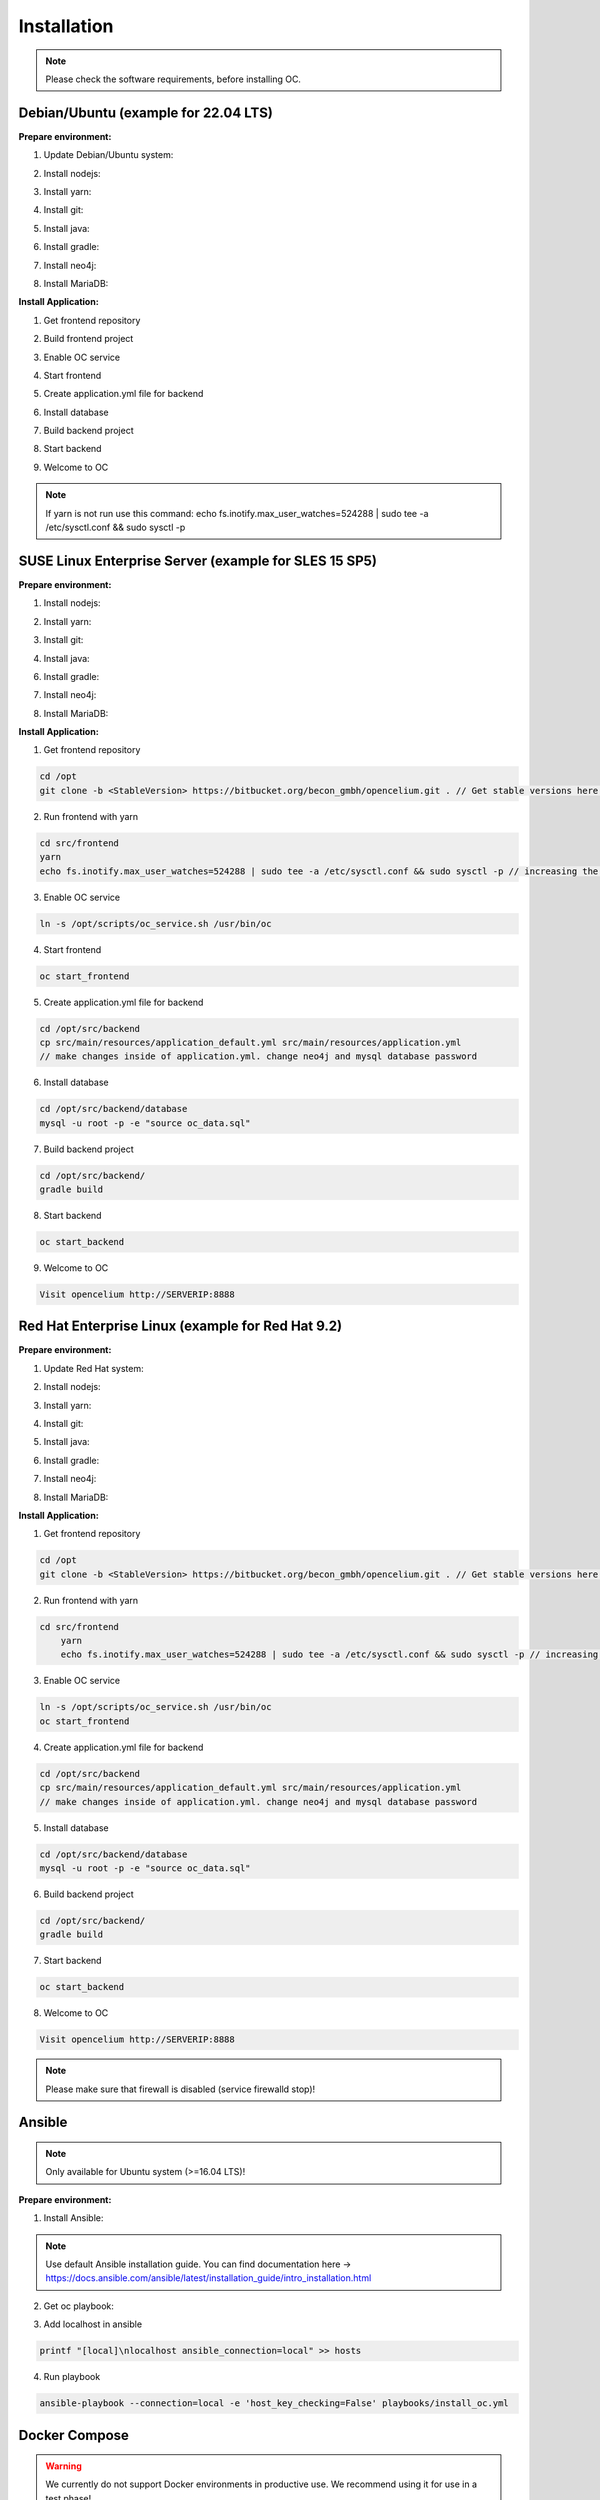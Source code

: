 ##################
Installation
##################

.. note::
	Please check the software requirements, before installing OC. 


Debian/Ubuntu (example for 22.04 LTS)
"""""""""""""""""
**Prepare environment:**

1. Update Debian/Ubuntu system:

.. code-block:: sh
	:linenos:

	apt update
	apt install unzip
	apt-get install libpng-dev libcurl4-gnutls-dev libexpat1-dev gettext libz-dev libssl-dev*

2. Install nodejs:

.. code-block:: sh
	:linenos:
	
	sudo apt install curl (if debian)
	curl -sL https://deb.nodesource.com/setup_20.x | sudo -E bash -
	apt-get install -y nodejs
	node -v // to check

3. Install yarn:

.. code-block:: sh
	:linenos:

	curl -sS https://dl.yarnpkg.com/debian/pubkey.gpg | sudo apt-key add -
	echo "deb https://dl.yarnpkg.com/debian/ stable main" | sudo tee /etc/apt/sources.list.d/yarn.list
	apt-get update && apt-get install yarn
	yarn -v // to check

4. Install git:

.. code-block:: sh
	:linenos:

	apt-get install git
	git --version // to check

5. Install java:

.. code-block:: sh
	:linenos:

    apt install openjdk-17-jdk
    apt install openjdk-17-jre (can be optional)
    java -version // to check

6. Install gradle:

.. code-block:: sh
	:linenos:
	
	apt-get install software-properties-common (if debian)
	add-apt-repository ppa:cwchien/gradle
	apt-get update
	apt upgrade gradle
	gradle -v // to check

7. Install neo4j:

.. code-block:: sh
	:linenos:

	wget -O - https://debian.neo4j.com/neotechnology.gpg.key | sudo apt-key add -
	echo 'deb https://debian.neo4j.com stable latest' | sudo tee -a /etc/apt/sources.list.d/neo4j.list
	apt update
	apt install install neo4j=1:5.7.0
    /usr/bin/neo4j-admin dbms set-initial-password secret1234 // change password if you want
    service neo4j status  // to check
    service neo4j restart
    systemctl enable neo4j

8. Install MariaDB:

.. code-block:: sh
	:linenos:

	apt install mariadb-server mariadb-client
	mysql_secure_installation // set password
	mysql -u root -e "ALTER USER 'root'@'localhost' IDENTIFIED BY 'root';"  // change password if you want
	mysql --version // to check

**Install Application:**

1. Get frontend repository

.. code-block:: sh
	:linenos:

	cd /opt
	git clone -b v3.2 https://github.com/opencelium/opencelium.git . // Get stable versions here https://github.com/opencelium/opencelium/tags

2. Build frontend project

.. code-block:: sh
	:linenos:

	cd src/frontend
	yarn
	echo fs.inotify.max_user_watches=524288 | sudo tee -a /etc/sysctl.conf && sudo sysctl -p // increasing the amount of inotify watchers	

3. Enable OC service

.. code-block:: sh
	:linenos:

    ln -s /opt/scripts/oc_service.sh /usr/bin/oc

4. Start frontend

.. code-block:: sh
	:linenos:

    oc start_frontend

5. Create application.yml file for backend

.. code-block:: sh
	:linenos:

	cd /opt/src/backend
	cp src/main/resources/application_default.yml src/main/resources/application.yml
	// make changes inside of application.yml. change neo4j and mysql database password

6. Install database 

.. code-block:: sh
	:linenos:

	cd /opt/src/backend/database
	mysql -u root -p -e "source oc_data.sql"

7. Build backend project

.. code-block:: sh
	:linenos:

	cd /opt/src/backend/
	gradle build

8. Start backend

.. code-block:: sh
	:linenos:

    oc start_backend

9. Welcome to OC

.. code-block:: sh
	:linenos:
	
	Visit opencelium http://SERVERIP:8888

.. note::
        If yarn is not run use this command: echo fs.inotify.max_user_watches=524288 | sudo tee -a /etc/sysctl.conf && sudo sysctl -p



SUSE Linux Enterprise Server (example for SLES 15 SP5)
"""""""""""""""""
**Prepare environment:**

1. Install nodejs:

.. code-block:: sh
	:linenos:
	
	zypper install nodejs20
	node -v

2. Install yarn:

.. code-block:: sh
	:linenos:

	sudo npm install yarn -g
	yarn -v // to check

3. Install git:

.. code-block:: sh
	:linenos:

	zypper install git
	git --version // to check

4. Install java:

.. code-block:: sh
	:linenos:

	zypper install java-17-openjdk
	java -version // to check

6. Install gradle:

.. code-block:: sh
	:linenos:
	
	cd /tmp
	wget https://services.gradle.org/distributions/gradle-7.4.2-all.zip
	mkdir /opt/gradle
	unzip -d /opt/gradle gradle-7.4.2-all.zip
	export PATH=$PATH:/opt/gradle/gradle-7.4.2/bin
	gradle -v // to check

7. Install neo4j:

.. code-block:: sh
	:linenos:

	zypper addrepo --refresh https://yum.neo4j.org/stable/5 neo4j-repository
	zypper refresh
	zypper install neo4j-5.7.0
	/usr/bin/neo4j-admin dbms set-initial-password secret1234 // change password if you want
	neo4j start
	neo4j status  // to check
	zypper install insserv
	systemctl enable neo4j

8. Install MariaDB:

.. code-block:: sh
	:linenos:

	zypper install mariadb mariadb-client
	rcmysql start
	mysql_secure_installation // set password	
	mysql --version // to check
	systemctl enable mariadb


**Install Application:**

1. Get frontend repository

.. code-block:: sh

	cd /opt
	git clone -b <StableVersion> https://bitbucket.org/becon_gmbh/opencelium.git . // Get stable versions here https://bitbucket.org/becon_gmbh/opencelium/downloads/?tab=tags

2. Run frontend with yarn

.. code-block:: sh

    cd src/frontend
    yarn
    echo fs.inotify.max_user_watches=524288 | sudo tee -a /etc/sysctl.conf && sudo sysctl -p // increasing the amount of inotify watchers

3. Enable OC service

.. code-block:: sh

    ln -s /opt/scripts/oc_service.sh /usr/bin/oc

4. Start frontend

.. code-block:: sh

    oc start_frontend

5. Create application.yml file for backend

.. code-block:: sh

	cd /opt/src/backend
	cp src/main/resources/application_default.yml src/main/resources/application.yml
	// make changes inside of application.yml. change neo4j and mysql database password

6. Install database 

.. code-block:: sh

	cd /opt/src/backend/database
	mysql -u root -p -e "source oc_data.sql"

7. Build backend project

.. code-block:: sh

	cd /opt/src/backend/
	gradle build

8. Start backend

.. code-block:: sh

    oc start_backend

9. Welcome to OC

.. code-block:: sh
	
	Visit opencelium http://SERVERIP:8888



Red Hat Enterprise Linux (example for Red Hat 9.2)
"""""""""""""""""
**Prepare environment:**

1. Update Red Hat system:

.. code-block:: sh
	:linenos:

	yum update

2. Install nodejs:

.. code-block:: sh
	:linenos:
	
	yum install -y gcc-c++ make
	curl -sL https://rpm.nodesource.com/setup_20.x | sudo -E bash -
	yum install nodejs
	node -v // to check

3. Install yarn:

.. code-block:: sh
	:linenos:

	curl --silent --location https://dl.yarnpkg.com/rpm/yarn.repo | sudo tee /etc/yum.repos.d/yarn.repo
	yum install yarn
	yarn -v // to check

4. Install git:

.. code-block:: sh
	:linenos:

	yum install git
	git --version // to check

5. Install java:

.. code-block:: sh
	:linenos:

	yum install java-17-openjdk.x86_64
	java -version // to check

6. Install gradle:

.. code-block:: sh
	:linenos:
	
	cd /tmp
	wget https://services.gradle.org/distributions/gradle-7.4.2-all.zip
	mkdir /opt/gradle
	unzip -d /opt/gradle gradle-7.4.2-all.zip
	export PATH=$PATH:/opt/gradle/gradle-7.4.2/bin
	gradle -v // to check

7. Install neo4j:

.. code-block:: sh
	:linenos:

	rpm --import https://debian.neo4j.com/neotechnology.gpg.key
	cat <<EOF>  /etc/yum.repos.d/neo4j.repo
				[neo4j]
				name=Neo4j RPM Repository
				baseurl=https://yum.neo4j.com/stable/5
				enabled=1
				gpgcheck=1
				EOF
	yum install neo4j-5.7.0-1
	/usr/bin/neo4j-admin set-initial-password secret1234 // change password if you want
	systemctl start neo4j
	systemctl enable neo4j	
	systemctl status neo4j // to check

8. Install MariaDB:

.. code-block:: sh
	:linenos:

	yum install mariadb-server
	root@shell>	systemctl start mariadb
	root@shell>	systemctl enable mariadb
	mysql_secure_installation // set password
	mysql --version // to check


**Install Application:**

1. Get frontend repository

.. code-block:: sh

	cd /opt
	git clone -b <StableVersion> https://bitbucket.org/becon_gmbh/opencelium.git . // Get stable versions here https://bitbucket.org/becon_gmbh/opencelium/downloads/?tab=tags

2. Run frontend with yarn

.. code-block:: sh

    cd src/frontend
	yarn
	echo fs.inotify.max_user_watches=524288 | sudo tee -a /etc/sysctl.conf && sudo sysctl -p // increasing the amount of inotify watchers

3. Enable OC service

.. code-block:: sh

    ln -s /opt/scripts/oc_service.sh /usr/bin/oc
    oc start_frontend


4. Create application.yml file for backend

.. code-block:: sh

	cd /opt/src/backend
	cp src/main/resources/application_default.yml src/main/resources/application.yml
	// make changes inside of application.yml. change neo4j and mysql database password

5. Install database 

.. code-block:: sh

	cd /opt/src/backend/database
	mysql -u root -p -e "source oc_data.sql"

6. Build backend project

.. code-block:: sh

	cd /opt/src/backend/
	gradle build

7. Start backend

.. code-block:: sh

    oc start_backend

8. Welcome to OC

.. code-block:: sh
	
	Visit opencelium http://SERVERIP:8888

.. note::
        Please make sure that firewall is disabled (service firewalld stop)!


Ansible
"""""""""""""""""

.. note::
	Only available for Ubuntu system (>=16.04 LTS)!

**Prepare environment:**

1. Install Ansible:

.. note::
	Use default Ansible installation guide. You can find documentation here -> https://docs.ansible.com/ansible/latest/installation_guide/intro_installation.html

2. Get oc playbook:

.. code-block:: sh
	:linenos:

	cd /etc/ansible
	git clone https://bitbucket.org/becon_gmbh/opencelium.setup.ansible.git .

3. Add localhost in ansible

.. code-block:: sh

	printf "[local]\nlocalhost ansible_connection=local" >> hosts

4. Run playbook

.. code-block:: sh

	ansible-playbook --connection=local -e 'host_key_checking=False' playbooks/install_oc.yml


Docker Compose
"""""""""""""""""

.. warning:: 

	We currently do not support Docker environments in productive use. 
	We recommend using it for use in a test phase!

.. note::
	You need at least 4 GB of RAM to run the containers. We recommend 8GB for a better performance.

Docker is a container-based software framework for automating deployment of 
applications. Compose is a tool for defining and running multi-container Docker 
applications.

This repo is meant to be the starting point for somebody who likes to use 
dockerized multi-container OpenCelium in production. The OpenCelium Docker image uses 
the stable branch of OpenCelium's Git repo.

The Docker images are hosted on `Dockerhub <https://hub.docker.com/u/opencelium>`_.

**Install Docker Environment:**

1. Install Docker:

Use default Docker installation guide.

   * `Docker Engine <https://docs.docker.com/engine/installation/>`_
   * `Docker Compose <https://docs.docker.com/compose/install/>`_

2. Getting started with opencelium-docker-compose:

.. code-block:: sh
	:linenos:

	git clone https://github.com/opencelium/opencelium-docker.git  // we recommend to use always the latest tag version 
	cd opencelium-docker

3. Start OpenCelium using DockerHub images

.. code-block:: sh

	docker-compose up -d


DEB package for Ubuntu 22.04 LTS
"""""""""""""""""
**Prepare environment:**

1. Update Ubuntu system:

.. code-block:: sh
	:linenos:

	apt update
	apt install -y curl gnupg

2. Install java:

.. code-block:: sh
	:linenos:

	apt install -y java-17-openjdk

3. Install neo4j:

.. code-block:: sh
	:linenos:

	wget -O - https://debian.neo4j.com/neotechnology.gpg.key | sudo apt-key add -
	echo 'deb https://debian.neo4j.com stable latest' | sudo tee -a /etc/apt/sources.list.d/neo4j.list
	apt update
	apt install install neo4j=1:5.7.0
	/usr/bin/neo4j-admin dbms set-initial-password secret1234 // change password if you want

**Install Application:**

1. Install deb package for OpenCelium:

.. code-block:: sh

	curl -fsSL https://packagecloud.io/becon/opencelium/gpgkey | gpg --dearmor > /usr/share/keyrings/becon_opencelium.gpg
	apt install -y opencelium

**Configure environment:**

1. Secure MySql and set root password (strongly recommended for new MySql installations):

.. code-block:: sh

    mysql_secure_installation

2. Modify application.yml file for backend:

.. code-block:: sh

	cd /opt/src/backend/main/resources
    // make changes inside of application.yml. Change neo4j and mysql database password.

3. Restart backend:

.. code-block:: sh

    oc restart_backend

4. Welcome to OC:

.. code-block:: sh
	
	Visit opencelium http://SERVERIP



RPM package for SUSE Linux Enterprise Server 15 SP5
"""""""""""""""""
**Prepare environment:**

1. Update SUSE system:

.. code-block:: sh
	:linenos:

	zypper update

2. Install java:

.. code-block:: sh
	:linenos:

	zypper install java-17-openjdk

3. Install neo4j:

.. code-block:: sh
	:linenos:

	zypper addrepo --refresh https://yum.neo4j.org/stable/5 neo4j-repository
	zypper refresh
	zypper install neo4j-5.7.0
	/usr/bin/neo4j-admin dbms set-initial-password secret1234 // change password if you want
	zypper install insserv

**Install Application:**

1. Install rpm package for OpenCelium:

.. code-block:: sh

    curl -s https://packagecloud.io/install/repositories/becon/opencelium/script.rpm.sh | sudo bash
    yum install OpenCelium

**Configure environment:**

1. Secure MySql and set root password (strongly recommended for new MySql installations):

.. code-block:: sh

    mysql_secure_installation

2. Modify application.yml file for backend:

.. code-block:: sh

	cd /opt/src/backend/main/resources
    // make changes inside of application.yml. Change neo4j and mysql database password.

3. Restart backend:

.. code-block:: sh

    oc restart_backend

4. Welcome to OC:

.. code-block:: sh
	
	Visit opencelium http://SERVERIP

